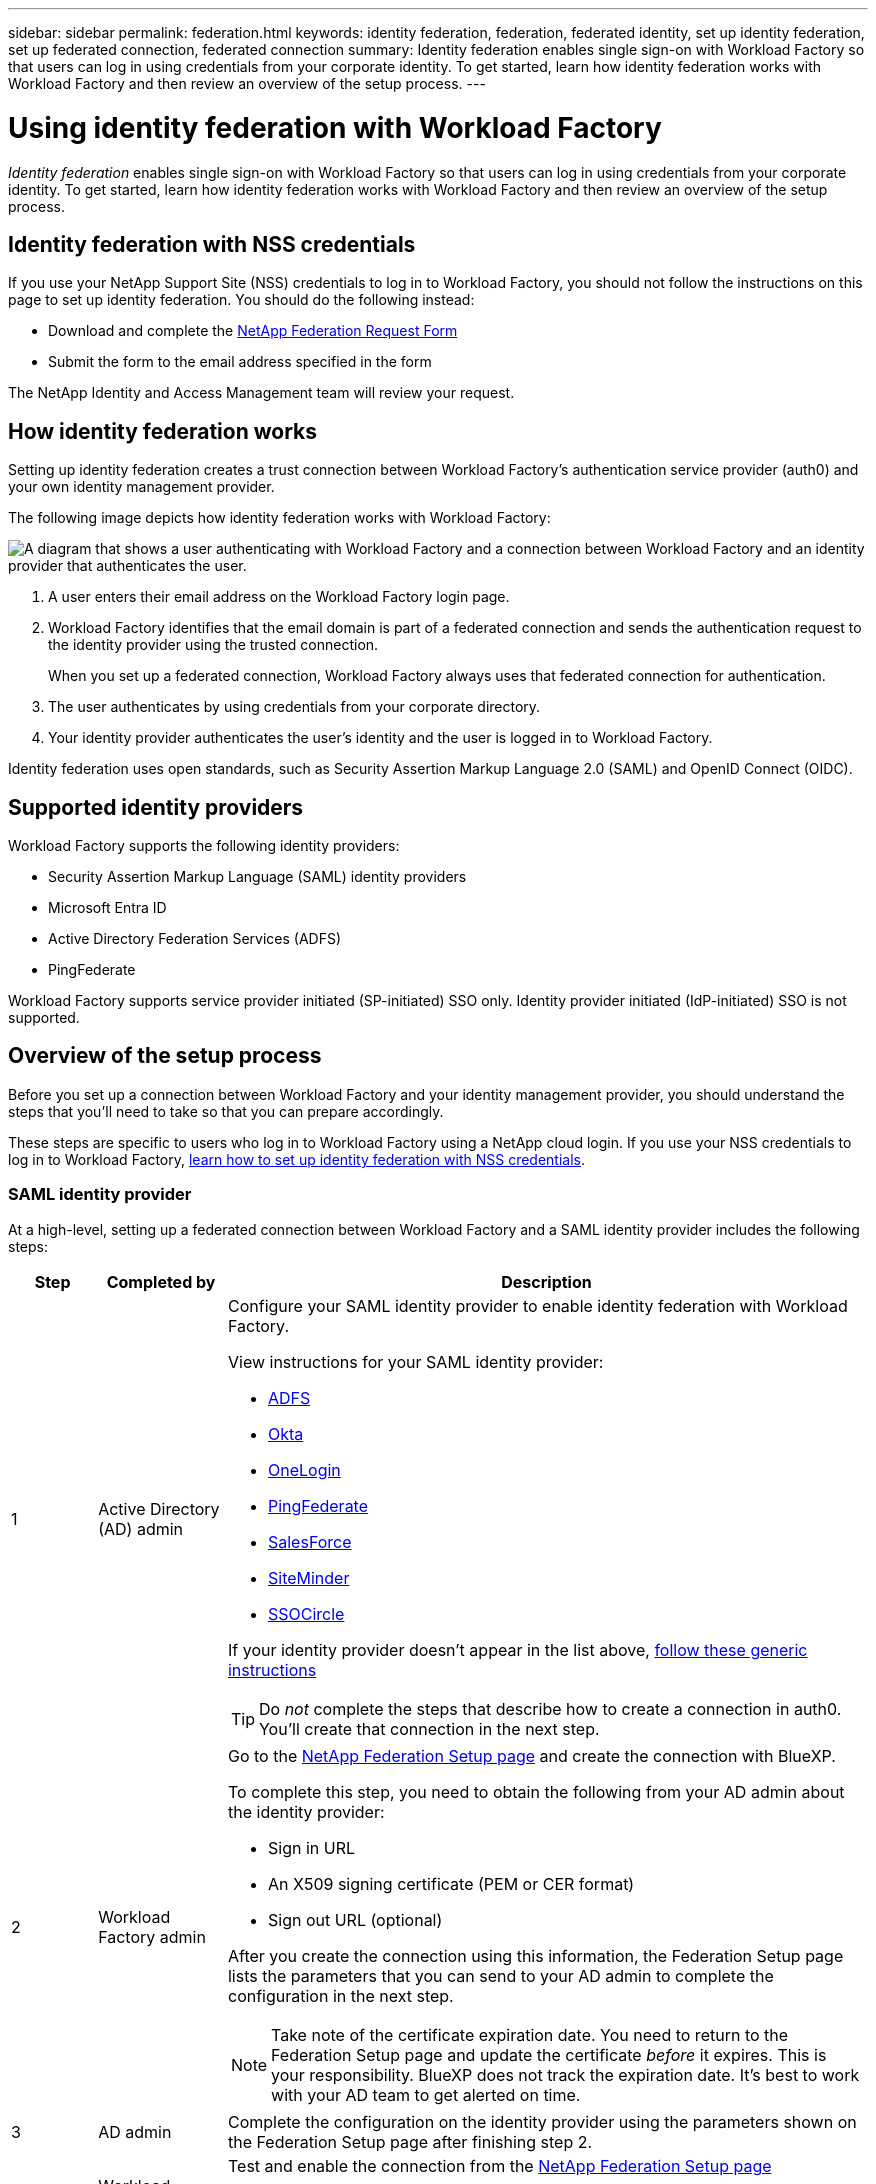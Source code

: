 ---
sidebar: sidebar
permalink: federation.html
keywords: identity federation, federation, federated identity, set up identity federation, set up federated connection, federated connection
summary: Identity federation enables single sign-on with Workload Factory so that users can log in using credentials from your corporate identity. To get started, learn how identity federation works with Workload Factory and then review an overview of the setup process.
---

= Using identity federation with Workload Factory
:hardbreaks:
:nofooter:
:icons: font
:linkattrs:
:imagesdir: ./media/

[.lead]
_Identity federation_ enables single sign-on with Workload Factory so that users can log in using credentials from your corporate identity. To get started, learn how identity federation works with Workload Factory and then review an overview of the setup process.

== Identity federation with NSS credentials

If you use your NetApp Support Site (NSS) credentials to log in to Workload Factory, you should not follow the instructions on this page to set up identity federation. You should do the following instead:

* Download and complete the https://kb.netapp.com/@api/deki/files/98382/NetApp-B2C-Federation-Request-Form-April-2022.docx?revision=1[NetApp Federation Request Form^]
* Submit the form to the email address specified in the form

The NetApp Identity and Access Management team will review your request.

== How identity federation works

Setting up identity federation creates a trust connection between Workload Factory's authentication service provider (auth0) and your own identity management provider.

The following image depicts how identity federation works with Workload Factory:

image:diagram-identity-federation.png[A diagram that shows a user authenticating with Workload Factory and a connection between Workload Factory and an identity provider that authenticates the user.]

. A user enters their email address on the Workload Factory login page.
. Workload Factory identifies that the email domain is part of a federated connection and sends the authentication request to the identity provider using the trusted connection.
+
When you set up a federated connection, Workload Factory always uses that federated connection for authentication.
. The user authenticates by using credentials from your corporate directory.
. Your identity provider authenticates the user's identity and the user is logged in to Workload Factory.

Identity federation uses open standards, such as Security Assertion Markup Language 2.0 (SAML) and OpenID Connect (OIDC).

== Supported identity providers

Workload Factory supports the following identity providers:

* Security Assertion Markup Language (SAML) identity providers
* Microsoft Entra ID
* Active Directory Federation Services (ADFS)
* PingFederate

Workload Factory supports service provider initiated (SP-initiated) SSO only. Identity provider initiated (IdP-initiated) SSO is not supported.

== Overview of the setup process

Before you set up a connection between Workload Factory and your identity management provider, you should understand the steps that you'll need to take so that you can prepare accordingly.

These steps are specific to users who log in to Workload Factory using a NetApp cloud login. If you use your NSS credentials to log in to Workload Factory, <<Identity federation with NSS credentials,learn how to set up identity federation with NSS credentials>>.

=== SAML identity provider

At a high-level, setting up a federated connection between Workload Factory and a SAML identity provider includes the following steps:

[cols="10,15,75",width=100%,options="header"]
|===

| Step
| Completed by
| Description


| 1 | Active Directory (AD) admin a| Configure your SAML identity provider to enable identity federation with Workload Factory.

View instructions for your SAML identity provider:

* https://auth0.com/docs/authenticate/protocols/saml/saml-sso-integrations/configure-auth0-saml-service-provider/configure-adfs-saml-connections[ADFS^]
* https://auth0.com/docs/authenticate/protocols/saml/saml-sso-integrations/configure-auth0-saml-service-provider/configure-okta-as-saml-identity-provider[Okta^]
* https://auth0.com/docs/authenticate/protocols/saml/saml-sso-integrations/configure-auth0-saml-service-provider/configure-onelogin-as-saml-identity-provider[OneLogin^]
* https://auth0.com/docs/authenticate/protocols/saml/saml-sso-integrations/configure-auth0-saml-service-provider/configure-pingfederate-as-saml-identity-provider[PingFederate^]
* https://auth0.com/docs/authenticate/protocols/saml/saml-sso-integrations/configure-auth0-saml-service-provider/configure-salesforce-as-saml-identity-provider[SalesForce^]
* https://auth0.com/docs/authenticate/protocols/saml/saml-sso-integrations/configure-auth0-saml-service-provider/configure-siteminder-as-saml-identity-provider[SiteMinder^]
* https://auth0.com/docs/authenticate/protocols/saml/saml-sso-integrations/configure-auth0-saml-service-provider/configure-ssocircle-as-saml-identity-provider[SSOCircle^]

If your identity provider doesn't appear in the list above, https://auth0.com/docs/authenticate/protocols/saml/saml-sso-integrations/configure-auth0-saml-service-provider[follow these generic instructions^]

TIP: Do _not_ complete the steps that describe how to create a connection in auth0. You'll create that connection in the next step.

| 2 | Workload Factory admin a| Go to the https://services.cloud.netapp.com/federation-setup[NetApp Federation Setup page^] and create the connection with BlueXP.

To complete this step, you need to obtain the following from your AD admin about the identity provider: 

* Sign in URL
* An X509 signing certificate (PEM or CER format)
* Sign out URL (optional)

After you create the connection using this information, the Federation Setup page lists the parameters that you can send to your AD admin to complete the configuration in the next step.

NOTE: Take note of the certificate expiration date. You need to return to the Federation Setup page and update the certificate _before_ it expires. This is your responsibility. BlueXP does not track the expiration date. It's best to work with your AD team to get alerted on time.

| 3 | AD admin | Complete the configuration on the identity provider using the parameters shown on the Federation Setup page after finishing step 2.

| 4 | Workload Factory admin | Test and enable the connection from the https://services.cloud.netapp.com/federation-setup[NetApp Federation Setup page^]

Note that the page refreshes between testing the connection and enabling the connection.

|===

=== Microsoft Entra ID

At a high-level, setting up a federated connection between Workload Factory and Microsoft Entra ID includes the following steps:

[cols="10,15,75",width=100%,options="header"]
|===

| Step
| Completed by
| Description

| 1 | AD admin a| Configure Microsoft Entra ID to enable identity federation with Workload Factory.

https://auth0.com/docs/authenticate/identity-providers/enterprise-identity-providers/azure-active-directory/v2[View instructions for registering the application with Microsoft Entra ID^]

TIP: Do _not_ complete the steps that describe how to create a connection in auth0. You'll create that connection in the next step.

| 2 | Workload Factory admin a| Go to the https://services.cloud.netapp.com/federation-setup[NetApp Federation Setup page^] and create the connection with Workload Factory.

To complete this step, you need to obtain the following from your AD admin: 

* Client ID
* Client secret value
* Microsoft Entra ID domain

After you create the connection using this information, the Federation Setup page lists the parameters that you can send to your AD admin to complete the configuration in the next step.

NOTE: Take note of the secret key expiration date. You need to return to the Federation Setup page and update the certificate _before_ it expires. This is your responsibility. Workload Factory does not track the expiration date. It's best to work with your AD team to get alerted on time.

| 3 | AD admin | Complete the configuration in Microsoft Entra ID using the parameters shown on the Federation Setup page after finishing step 2.

| 4 | Workload Factory admin | Test and enable the connection from the https://services.cloud.netapp.com/federation-setup[NetApp Federation Setup page^]

Note that the page refreshes between testing the connection and enabling the connection.

|===

=== ADFS

At a high-level, setting up a federated connection between Workload Factory and ADFS includes the following steps:

[cols="10,15,75",width=100%,options="header"]
|===

| Step
| Completed by
| Description

| 1 | AD admin a| Configure the ADFS server to enable identity federation with Workload Factory.

https://auth0.com/docs/authenticate/identity-providers/enterprise-identity-providers/adfs[View instructions for configuring the ADFS server with auth0^]

| 2 | Workload Factory admin a| Go to the https://services.cloud.netapp.com/federation-setup[NetApp Federation Setup page^] and create the connection with BlueXP.

To complete this step, you need to obtain the following from your AD admin: the URL for the ADFS server or the federation metadata file.

After you create the connection using this information, the Federation Setup page lists the parameters that you can send to your AD admin to complete the configuration in the next step.

NOTE: Take note of the certificate expiration date. You need to return to the Federation Setup page and update the certificate _before_ it expires. This is your responsibility. Workload Factory does not track the expiration date. It's best to work with your AD team to get alerted on time.

| 3 | AD admin | Complete the configuration on the ADFS server using the parameters shown on the Federation Setup page after finishing step 2.

| 4 | Workload Factory admin | Test and enable the connection from the https://services.cloud.netapp.com/federation-setup[NetApp Federation Setup page^]

Note that the page refreshes between testing the connection and enabling the connection.

|===

=== PingFederate

At a high-level, setting up a federated connection between Workload Factory and a PingFederate server includes the following steps:

[cols="10,15,75",width=100%,options="header"]
|===

| Step
| Completed by
| Description

| 1 | AD admin a| Configure your PingFederate server to enable identity federation with Workload Factory.

https://auth0.com/docs/authenticate/identity-providers/enterprise-identity-providers/ping-federate[View instructions for creating a connection^]

TIP: Do _not_ complete the steps that describe how to create a connection in auth0. You'll create that connection in the next step.

| 2 | Workload Factory admin a| Go to the https://services.cloud.netapp.com/federation-setup[NetApp Federation Setup page^] and create the connection with BlueXP.

To complete this step, you need to obtain the following from your AD admin: 

* The URL for the PingFederate server
* An X509 signing certificate (PEM or CER format)

After you create the connection using this information, the Federation Setup page lists the parameters that you can send to your AD admin to complete the configuration in the next step.

NOTE: Take note of the certificate expiration date. You need to return to the Federation Setup page and update the certificate _before_ it expires. This is your responsibility. Workload Factory does not track the expiration date. It's best to work with your AD team to get alerted on time.

| 3 | AD admin | Complete the configuration on the PingFederate server using the parameters shown on the Federation Setup page after finishing step 2.

| 4 | Workload Factory admin | Test and enable the connection from the https://services.cloud.netapp.com/federation-setup[NetApp Federation Setup page^]

Note that the page refreshes between testing the connection and enabling the connection.

|===

== Updating a federated connection

After the Workload Factory admin enables a connection, the admin can update the connection at any time from the https://services.cloud.netapp.com/federation-setup[NetApp Federation Setup page^] 

For example, you might need to update the connection by uploading a new certificate.

The Workload Factory admin who created the connection is the only authorized user who can update the connection. If you'd like to add additional admins, contact NetApp Support.